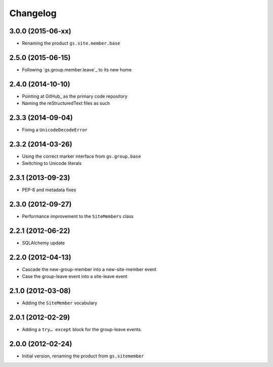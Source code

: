Changelog
=========

3.0.0 (2015-06-xx)
------------------

* Renaming the product ``gs.site.member.base``

2.5.0 (2015-06-15)
------------------

* Following `gs.group.member.leave`_ to its new home

.. _GitHub: https://github.com/groupserver/gs.site.member

2.4.0 (2014-10-10)
------------------

* Pointing at GitHub_ as the primary code repository
* Naming the reStructuredText files as such

.. _GitHub: https://github.com/groupserver/gs.site.member.base

2.3.3 (2014-09-04)
------------------

* Fixing a ``UnicodeDecodeError``

2.3.2 (2014-03-26)
------------------

* Using the correct marker interface from ``gs.group.base``
* Switching to Unicode literals

2.3.1 (2013-09-23)
------------------

* PEP-8 and metadata fixes

2.3.0 (2012-09-27)
------------------

* Performance improvement to the ``SiteMembers`` class

2.2.1 (2012-06-22)
------------------

* SQLAlchemy update

2.2.0 (2012-04-13)
------------------

* Cascade the new-group-member into a new-site-member event
* Case the group-leave event into a site-leave event

2.1.0 (2012-03-08)
------------------

* Adding the ``SiteMember`` vocabulary

2.0.1 (2012-02-29)
------------------

* Adding a ``try… except`` block for the group-leave events.

2.0.0 (2012-02-24)
------------------

* Initial version, renaming the product from ``gs.sitemember``
